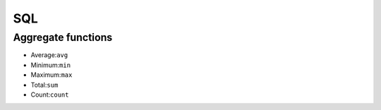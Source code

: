 SQL
=====

Aggregate functions
---------------------

• Average:``avg``
• Minimum:``min``
• Maximum:``max``
• Total:``sum``
• Count:``count``





